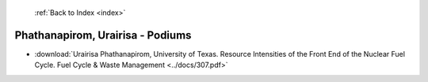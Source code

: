  :ref:`Back to Index <index>`

Phathanapirom, Urairisa - Podiums
---------------------------------

* :download:`Urairisa Phathanapirom, University of Texas. Resource Intensities of the Front End of the Nuclear Fuel Cycle. Fuel Cycle & Waste Management <../docs/307.pdf>`
